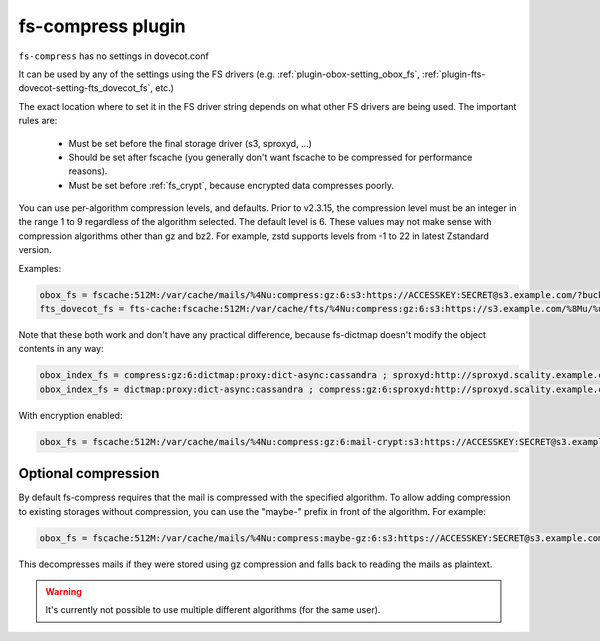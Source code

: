 .. _plugin-fs-compress:

==================
fs-compress plugin
==================

``fs-compress`` has no settings in dovecot.conf

It can be used by any of the settings using the FS drivers (e.g. :ref:`plugin-obox-setting_obox_fs`, :ref:`plugin-fts-dovecot-setting-fts_dovecot_fs`, etc.)

The exact location where to set it in the FS driver string depends on what other FS drivers are being used.
The important rules are:

 * Must be set before the final storage driver (s3, sproxyd, ...)
 * Should be set after fscache (you generally don't want fscache to be compressed for performance reasons).
 * Must be set before :ref:`fs_crypt`, because encrypted data compresses poorly.

.. versionchanged:: 2.3.15

You can use per-algorithm compression levels, and defaults. Prior to v2.3.15,
the compression level must be an integer in the range 1 to 9 regardless of the
algorithm selected. The default level is 6. These values may not make sense
with compression algorithms other than gz and bz2. For example, zstd supports
levels from -1 to 22 in latest Zstandard version.

Examples:

.. code-block:: none

  obox_fs = fscache:512M:/var/cache/mails/%4Nu:compress:gz:6:s3:https://ACCESSKEY:SECRET@s3.example.com/?bucket=mails
  fts_dovecot_fs = fts-cache:fscache:512M:/var/cache/fts/%4Nu:compress:gz:6:s3:https://s3.example.com/%8Mu/%u/fts/?bucket=mails

Note that these both work and don't have any practical difference, because fs-dictmap doesn't modify the object contents in any way:

.. code-block:: none

  obox_index_fs = compress:gz:6:dictmap:proxy:dict-async:cassandra ; sproxyd:http://sproxyd.scality.example.com/?class=2&reason_header_max_length=200 ; diff-table
  obox_index_fs = dictmap:proxy:dict-async:cassandra ; compress:gz:6:sproxyd:http://sproxyd.scality.example.com/?class=2&reason_header_max_length=200 ; diff-table

With encryption enabled:

.. code-block:: none

  obox_fs = fscache:512M:/var/cache/mails/%4Nu:compress:gz:6:mail-crypt:s3:https://ACCESSKEY:SECRET@s3.example.com/?bucket=mails

Optional compression
--------------------

.. versionadded:: v2.2.34

By default fs-compress requires that the mail is compressed with the specified algorithm.
To allow adding compression to existing storages without compression, you can use the "maybe-" prefix in front of the algorithm.
For example:

.. code-block:: none

   obox_fs = fscache:512M:/var/cache/mails/%4Nu:compress:maybe-gz:6:s3:https://ACCESSKEY:SECRET@s3.example.com/?bucket=mails

This decompresses mails if they were stored using gz compression and falls back to reading the mails as plaintext.

.. Warning:: It's currently not possible to use multiple different algorithms (for the same user).
